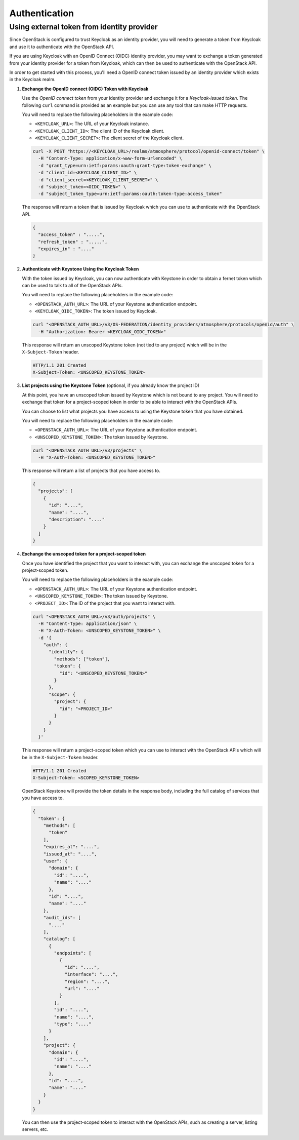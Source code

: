 ##############
Authentication
##############

*******************************************
Using external token from identity provider
*******************************************

Since OpenStack is configured to trust Keycloak as an identity provider, you will
need to generate a token from Keycloak and use it to authenticate with the OpenStack
API.

If you are using Keycloak with an OpenID Connect (OIDC) identity provider, you
may want to exchange a token generated from your identity provider for a token
from Keycloak, which can then be used to authenticate with the OpenStack API.

.. mermaid::
   :align: center
   :config: {"theme": "dark"}

   sequenceDiagram
       participant Client
       participant OIDC Provider
       participant Keycloak
       participant Keystone
       participant OpenStack

       Client->>OIDC Provider: Request Token (Client Credentials)
       OIDC Provider-->>Client: Returns OIDC Token

       Client->>Keycloak: Exchange OIDC Token
       Keycloak-->>Client: Returns Keycloak OIDC Token

       Client->>Keystone: Authenticate with Keycloak Token
       Keystone-->>Client: Returns Keystone Token

       Client->>OpenStack: Use Keystone Token
       OpenStack-->>Client: OpenStack API Access Granted

In order to get started with this process, you'll need a OpenID connect token
issued by an identity provider which exists in the Keycloak realm.

1. **Exchange the OpenID connect (OIDC) Token with Keycloak**

   Use the *OpenID connect token* from your identity provider and exchange it for
   a *Keycloak-issued token*.  The following ``curl`` command is provided as an
   example but you can use any tool that can make HTTP requests.

   You will need to replace the following placeholders in the example code:

   - ``<KEYCLOAK_URL>``: The URL of your Keycloak instance.
   - ``<KEYCLOAK_CLIENT_ID>``: The client ID of the Keycloak client.
   - ``<KEYCLOAK_CLIENT_SECRET>``: The client secret of the Keycloak client.

   .. code-block:: sh

      curl -X POST "https://<KEYCLOAK_URL>/realms/atmosphere/protocol/openid-connect/token" \
        -H "Content-Type: application/x-www-form-urlencoded" \
        -d "grant_type=urn:ietf:params:oauth:grant-type:token-exchange" \
        -d "client_id=<KEYCLOAK_CLIENT_ID>" \
        -d "client_secret=<KEYCLOAK_CLIENT_SECRET>" \
        -d "subject_token=<OIDC_TOKEN>" \
        -d "subject_token_type=urn:ietf:params:oauth:token-type:access_token"

   The response will return a token that is issued by Keycloak which you can use
   to authenticate with the OpenStack API.

   .. code-block:: json

      {
        "access_token" : ".....",
        "refresh_token" : ".....",
        "expires_in" : "...."
      }


2. **Authenticate with Keystone Using the Keycloak Token**

   With the token issued by Keycloak, you can now authenticate with Keystone in order
   to obtain a fernet token which can be used to talk to all of the OpenStack APIs.

   You will need to replace the following placeholders in the example code:

   - ``<OPENSTACK_AUTH_URL>``: The URL of your Keystone authentication endpoint.
   - ``<KEYCLOAK_OIDC_TOKEN>``: The token issued by Keycloak.

   .. code-block:: sh

      curl "<OPENSTACK_AUTH_URL>/v3/OS-FEDERATION/identity_providers/atmosphere/protocols/openid/auth" \
        -H "Authorization: Bearer <KEYCLOAK_OIDC_TOKEN>"

   This response will return an unscoped Keystone token (not tied to any project) which
   will be in the ``X-Subject-Token`` header.

   .. code-block:: http

      HTTP/1.1 201 Created
      X-Subject-Token: <UNSCOPED_KEYSTONE_TOKEN>

3. **List projects using the Keystone Token** (optional, if you already know the project ID)

   At this point, you have an unscoped token issued by Keystone which is not bound
   to any project.  You will need to exchange that token for a project-scoped token
   in order to be able to interact with the OpenStack APIs.

   You can choose to list what projects you have access to using the Keystone token
   that you have obtained.

   You will need to replace the following placeholders in the example code:

   - ``<OPENSTACK_AUTH_URL>``: The URL of your Keystone authentication endpoint.
   - ``<UNSCOPED_KEYSTONE_TOKEN>``: The token issued by Keystone.

   .. code-block:: sh

      curl "<OPENSTACK_AUTH_URL>/v3/projects" \
        -H "X-Auth-Token: <UNSCOPED_KEYSTONE_TOKEN>"

   This response will return a list of projects that you have access to.

   .. code-block:: json

      {
        "projects": [
          {
            "id": "....",
            "name": "....",
            "description": "...."
          }
        ]
      }

4. **Exchange the unscoped token for a project-scoped token**

   Once you have identified the project that you want to interact with, you can
   exchange the unscoped token for a project-scoped token.

   You will need to replace the following placeholders in the example code:

   - ``<OPENSTACK_AUTH_URL>``: The URL of your Keystone authentication endpoint.
   - ``<UNSCOPED_KEYSTONE_TOKEN>``: The token issued by Keystone.
   - ``<PROJECT_ID>``: The ID of the project that you want to interact with.

   .. code-block:: sh

      curl "<OPENSTACK_AUTH_URL>/v3/auth/projects" \
        -H "Content-Type: application/json" \
        -H "X-Auth-Token: <UNSCOPED_KEYSTONE_TOKEN>" \
        -d '{
          "auth": {
            "identity": {
              "methods": ["token"],
              "token": {
                "id": "<UNSCOPED_KEYSTONE_TOKEN>"
              }
            },
            "scope": {
              "project": {
                "id": "<PROJECT_ID>"
              }
            }
          }
        }'

   This response will return a project-scoped token which you can use to interact
   with the OpenStack APIs which will be in the ``X-Subject-Token`` header.

   .. code-block:: http

      HTTP/1.1 201 Created
      X-Subject-Token: <SCOPED_KEYSTONE_TOKEN>

   OpenStack Keystone will provide the token details in the response body, including
   the full catalog of services that you have access to.

   .. code-block:: json

      {
        "token": {
          "methods": [
            "token"
          ],
          "expires_at": "....",
          "issued_at": "....",
          "user": {
            "domain": {
              "id": "....",
              "name": "...."
            },
            "id": "....",
            "name": "...."
          },
          "audit_ids": [
            "...."
          ],
          "catalog": [
            {
              "endpoints": [
                {
                  "id": "....",
                  "interface": "....",
                  "region": "....",
                  "url": "...."
                }
              ],
              "id": "....",
              "name": "....",
              "type": "...."
            }
          ],
          "project": {
            "domain": {
              "id": "....",
              "name": "...."
            },
            "id": "....",
            "name": "...."
          }
        }
      }

   You can then use the project-scoped token to interact with the OpenStack APIs,
   such as creating a server, listing servers, etc.

